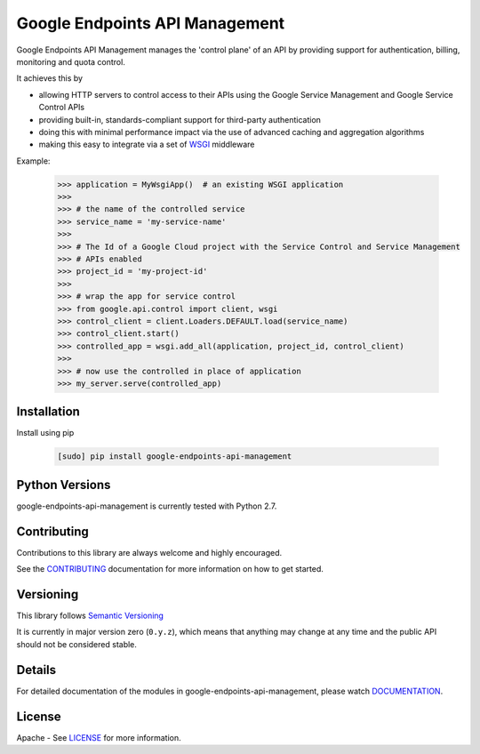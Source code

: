 Google Endpoints API Management
===============================

Google Endpoints API Management manages the 'control plane' of an API by
providing support for authentication, billing, monitoring and quota control.

It achieves this by

- allowing HTTP servers to control access to their APIs using the Google Service Management and Google Service Control APIs
- providing built-in, standards-compliant support for third-party authentication
- doing this with minimal performance impact via the use of advanced caching and aggregation algorithms
- making this easy to integrate via a set of `WSGI`_ middleware

Example:

  .. code:: python

   >>> application = MyWsgiApp()  # an existing WSGI application
   >>>
   >>> # the name of the controlled service
   >>> service_name = 'my-service-name'
   >>>
   >>> # The Id of a Google Cloud project with the Service Control and Service Management
   >>> # APIs enabled
   >>> project_id = 'my-project-id'
   >>>
   >>> # wrap the app for service control
   >>> from google.api.control import client, wsgi
   >>> control_client = client.Loaders.DEFAULT.load(service_name)
   >>> control_client.start()
   >>> controlled_app = wsgi.add_all(application, project_id, control_client)
   >>>
   >>> # now use the controlled in place of application
   >>> my_server.serve(controlled_app)


Installation
-------------

Install using pip

  .. code:: bash

     [sudo] pip install google-endpoints-api-management


Python Versions
---------------

google-endpoints-api-management is currently tested with Python 2.7.


Contributing
------------

Contributions to this library are always welcome and highly encouraged.

See the `CONTRIBUTING`_ documentation for more information on how to get started.


Versioning
----------

This library follows `Semantic Versioning`_

It is currently in major version zero (``0.y.z``), which means that anything may
change at any time and the public API should not be considered stable.


Details
-------

For detailed documentation of the modules in google-endpoints-api-management, please watch `DOCUMENTATION`_.


License
-------

Apache - See `LICENSE`_ for more information.

.. _`CONTRIBUTING`: https://github.com/googleapis/google-endpoints-api-management/blob/master/CONTRIBUTING.rst
.. _`LICENSE`: https://github.com/googleapis/google-endpoints-api-management/blob/master/LICENSE
.. _`Install virtualenv`: http://docs.python-guide.org/en/latest/dev/virtualenvs/
.. _`pip`: https://pip.pypa.io
.. _`Semantic Versioning`: http://semver.org/
.. _`DOCUMENTATION`: https://google-endpoints-api-management.readthedocs.org/
.. _`WSGI`: https://wsgi.readthedocs.io/en/latest/
